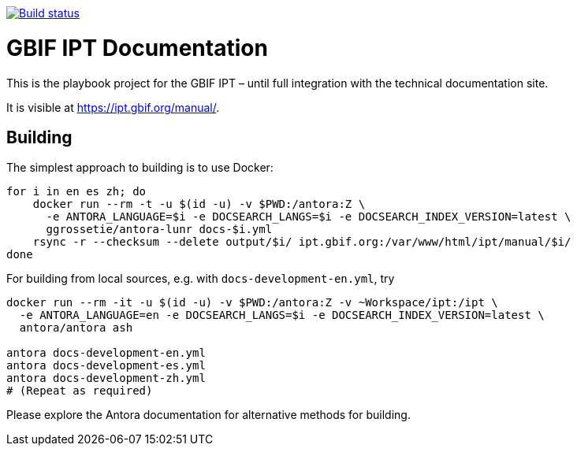 // DOI badge: If you have a DOI, remove the comment ("// ") from the line below, change "10.EXAMPLE/EXAMPLE" to the DOI in all three places, and remove this line.
// https://doi.org/10.EXAMPLE/EXAMPLE[image:https://zenodo.org/badge/DOI/10.EXAMPLE/EXAMPLE.svg[doi:10.EXAMPLE/EXAMPLE]]
// License badge
//https://creativecommons.org/licenses/by-sa/4.0/[image:https://img.shields.io/badge/License-CC%20BY%2D-SA%204.0-lightgrey.svg[CC BY-SA 4.0]]
// Build status badge
https://builds.gbif.org/job/tech-docs/lastBuild/console[image:https://builds.gbif.org/job/tech-docs/badge/icon[Build status]]

= GBIF IPT Documentation

This is the playbook project for the GBIF IPT – until full integration with the technical documentation site.

It is visible at https://ipt.gbif.org/manual/.

== Building

The simplest approach to building is to use Docker:

----
for i in en es zh; do
    docker run --rm -t -u $(id -u) -v $PWD:/antora:Z \
      -e ANTORA_LANGUAGE=$i -e DOCSEARCH_LANGS=$i -e DOCSEARCH_INDEX_VERSION=latest \
      ggrossetie/antora-lunr docs-$i.yml
    rsync -r --checksum --delete output/$i/ ipt.gbif.org:/var/www/html/ipt/manual/$i/
done
----

For building from local sources, e.g. with `docs-development-en.yml`, try

----
docker run --rm -it -u $(id -u) -v $PWD:/antora:Z -v ~Workspace/ipt:/ipt \
  -e ANTORA_LANGUAGE=en -e DOCSEARCH_LANGS=$i -e DOCSEARCH_INDEX_VERSION=latest \
  antora/antora ash

antora docs-development-en.yml
antora docs-development-es.yml
antora docs-development-zh.yml
# (Repeat as required)
----

Please explore the Antora documentation for alternative methods for building.
